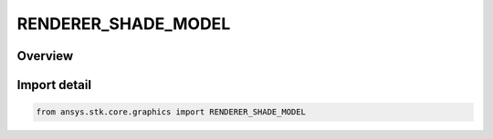RENDERER_SHADE_MODEL
====================

.. py:class:: ansys.stk.core.graphics.RENDERER_SHADE_MODEL

   IntEnum


.. py:currentmodule:: RENDERER_SHADE_MODEL

Overview
--------

.. tab-set::

    .. tab-item:: Members
        
        .. list-table::
            :header-rows: 0
            :widths: auto

            * - :py:attr:`~FLAT`
              - Flat shading renders the primitive with one color across all of the vertices.

            * - :py:attr:`~GOURAUD`
              - Gouraud shading renders the primitive by interpolating the color between the vertices.


Import detail
-------------

.. code-block:: python

    from ansys.stk.core.graphics import RENDERER_SHADE_MODEL


